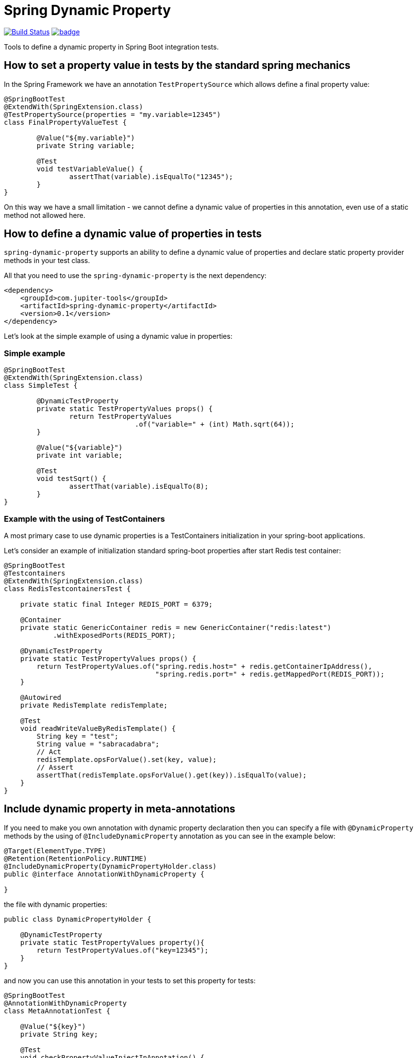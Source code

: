 # Spring Dynamic Property

image:https://travis-ci.com/jupiter-tools/spring-dynamic-property.svg?branch=master["Build Status", link="https://travis-ci.com/jupiter-tools/spring-dynamic-property"]
image:https://codecov.io/gh/jupiter-tools/spring-dynamic-property/branch/master/graph/badge.svg[link="https://codecov.io/gh/jupiter-tools/spring-dynamic-property"]


Tools to define a dynamic property in Spring Boot integration tests.

## How to set a property value in tests by the standard spring mechanics

In the Spring Framework we have an annotation `TestPropertySource` which allows
define a final property value:

[source, java]
----
@SpringBootTest
@ExtendWith(SpringExtension.class)
@TestPropertySource(properties = "my.variable=12345")
class FinalPropertyValueTest {

	@Value("${my.variable}")
	private String variable;

	@Test
	void testVariableValue() {
		assertThat(variable).isEqualTo("12345");
	}
}
----

On this way we have a small limitation -
we cannot define a dynamic value of properties in this annotation,
even use of a static method not allowed here.

## How to define a dynamic value of properties in tests

`spring-dynamic-property` supports an ability to define a dynamic value of properties and
declare static property provider methods in your test class.

All that you need to use the `spring-dynamic-property` is the next dependency:

[source,xml]
----
<dependency>
    <groupId>com.jupiter-tools</groupId>
    <artifactId>spring-dynamic-property</artifactId>
    <version>0.1</version>
</dependency>
----

Let's look at the simple example of using a dynamic value in properties:

### Simple example

[source, java]
----
@SpringBootTest
@ExtendWith(SpringExtension.class)
class SimpleTest {

	@DynamicTestProperty
	private static TestPropertyValues props() {
		return TestPropertyValues
				.of("variable=" + (int) Math.sqrt(64));
	}

	@Value("${variable}")
	private int variable;

	@Test
	void testSqrt() {
		assertThat(variable).isEqualTo(8);
	}
}
----

### Example with the using of TestContainers

A most primary case to use dynamic properties is a TestContainers
initialization in your spring-boot applications.

Let's consider an example of initialization standard spring-boot properties
after start Redis test container:

[source, java]
----
@SpringBootTest
@Testcontainers
@ExtendWith(SpringExtension.class)
class RedisTestcontainersTest {

    private static final Integer REDIS_PORT = 6379;

    @Container
    private static GenericContainer redis = new GenericContainer("redis:latest")
            .withExposedPorts(REDIS_PORT);

    @DynamicTestProperty
    private static TestPropertyValues props() {
        return TestPropertyValues.of("spring.redis.host=" + redis.getContainerIpAddress(),
                                     "spring.redis.port=" + redis.getMappedPort(REDIS_PORT));
    }

    @Autowired
    private RedisTemplate redisTemplate;

    @Test
    void readWriteValueByRedisTemplate() {
        String key = "test";
        String value = "sabracadabra";
        // Act
        redisTemplate.opsForValue().set(key, value);
        // Assert
        assertThat(redisTemplate.opsForValue().get(key)).isEqualTo(value);
    }
}
----

## Include dynamic property in meta-annotations

If you need to make you own annotation with dynamic property declaration
then you can specify a file with `@DynamicProperty` methods
by the using of `@IncludeDynamicProperty` annotation
as you can see in the example below:

[source, java]
----
@Target(ElementType.TYPE)
@Retention(RetentionPolicy.RUNTIME)
@IncludeDynamicProperty(DynamicPropertyHolder.class)
public @interface AnnotationWithDynamicProperty {

}
----

the file with dynamic properties:

[source, java]
----
public class DynamicPropertyHolder {

    @DynamicTestProperty
    private static TestPropertyValues property(){
        return TestPropertyValues.of("key=12345");
    }
}
----

and now you can use this annotation in your tests to set this property for tests:

[source, java]
----
@SpringBootTest
@AnnotationWithDynamicProperty
class MetaAnnotationTest {

    @Value("${key}")
    private String key;

    @Test
    void checkPropertyValueInjectInAnnotation() {
        assertThat(key).isEqualTo("12345");
    }
}
----


